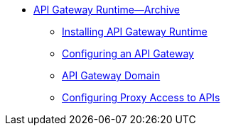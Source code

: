 // TOC File


* link:/api-gateway-rt/[API Gateway Runtime--Archive]
** link:/api-gateway-rt/install-studio-gw[Installing API Gateway Runtime]
** link:/api-gateway-rt/configuring-an-api-gateway[Configuring an API Gateway]
** link:/api-gateway-rt/api-gateway-domain[API Gateway Domain]
** link:/api-gateway-rt/configuring-proxy-access-to-an-api[Configuring Proxy Access to APIs]

